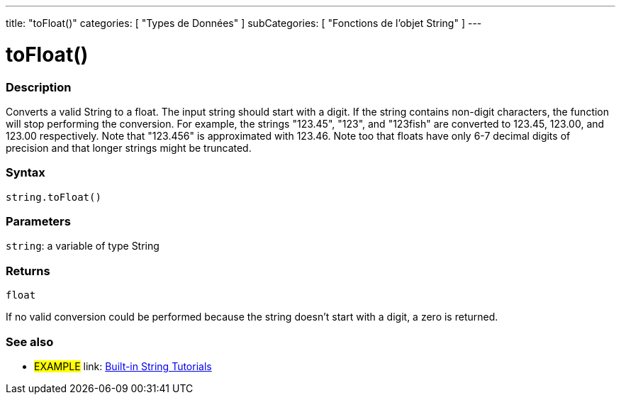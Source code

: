 ﻿---
title: "toFloat()"
categories: [ "Types de Données" ]
subCategories: [ "Fonctions de l'objet String" ]
---





= toFloat()


// OVERVIEW SECTION STARTS
[#overview]
--

[float]
=== Description
Converts a valid String to a float. The input string should start with a digit. If the string contains non-digit characters, the function will stop performing the conversion. For example, the strings "123.45", "123", and "123fish" are converted to 123.45, 123.00, and 123.00 respectively. Note that "123.456" is approximated with 123.46. Note too that floats have only 6-7 decimal digits of precision and that longer strings might be truncated.

[%hardbreaks]


[float]
=== Syntax
[source,arduino]
----
string.toFloat()
----

[float]
=== Parameters
`string`: a variable of type String


[float]
=== Returns
`float`

If no valid conversion could be performed because the string doesn't start with a digit, a zero is returned.

--
// OVERVIEW SECTION ENDS



// HOW TO USE SECTION ENDS


// SEE ALSO SECTION
[#see_also]
--

[float]
=== See also

[role="example"]
* #EXAMPLE# link: https://www.arduino.cc/en/Tutorial/BuiltInExamples#strings[Built-in String Tutorials]
--
// SEE ALSO SECTION ENDS